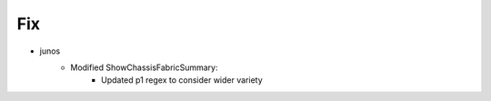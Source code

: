 --------------------------------------------------------------------------------
                                Fix
--------------------------------------------------------------------------------
* junos
    * Modified ShowChassisFabricSummary:
        * Updated p1 regex to consider wider variety